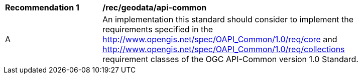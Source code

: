 [[rec_geodata_api-common]]
[width="90%",cols="2,6a"]
|===
^|*Recommendation {counter:rec-id}* |*/rec/geodata/api-common*
^|A |An implementation this standard should consider to implement the requirements specified in the http://www.opengis.net/spec/OAPI_Common/1.0/req/core and http://www.opengis.net/spec/OAPI_Common/1.0/req/collections requirement classes of the OGC API-Common version 1.0 Standard.
|===
